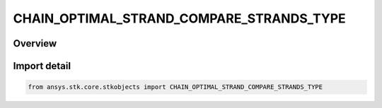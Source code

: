 CHAIN_OPTIMAL_STRAND_COMPARE_STRANDS_TYPE
=========================================

.. py:class:: ansys.stk.core.stkobjects.CHAIN_OPTIMAL_STRAND_COMPARE_STRANDS_TYPE

   IntEnum


.. py:currentmodule:: CHAIN_OPTIMAL_STRAND_COMPARE_STRANDS_TYPE

Overview
--------

.. tab-set::

    .. tab-item:: Members
        
        .. list-table::
            :header-rows: 0
            :widths: auto

            * - :py:attr:`~UNKNOWN`
              - Unsupported Chain optimal strand comparison type used to compare strands.

            * - :py:attr:`~STRAND_COMPARE_TYPE_MIN`
              - Chain optimal strand comparison type, when comparing strands to determine best strand, use min value of metric between strands.

            * - :py:attr:`~STRAND_COMPARE_TYPE_MAX`
              - Chain optimal strand comparison type, when comparing strands to determine best strand, use max value of metric between strands.


Import detail
-------------

.. code-block:: python

    from ansys.stk.core.stkobjects import CHAIN_OPTIMAL_STRAND_COMPARE_STRANDS_TYPE


